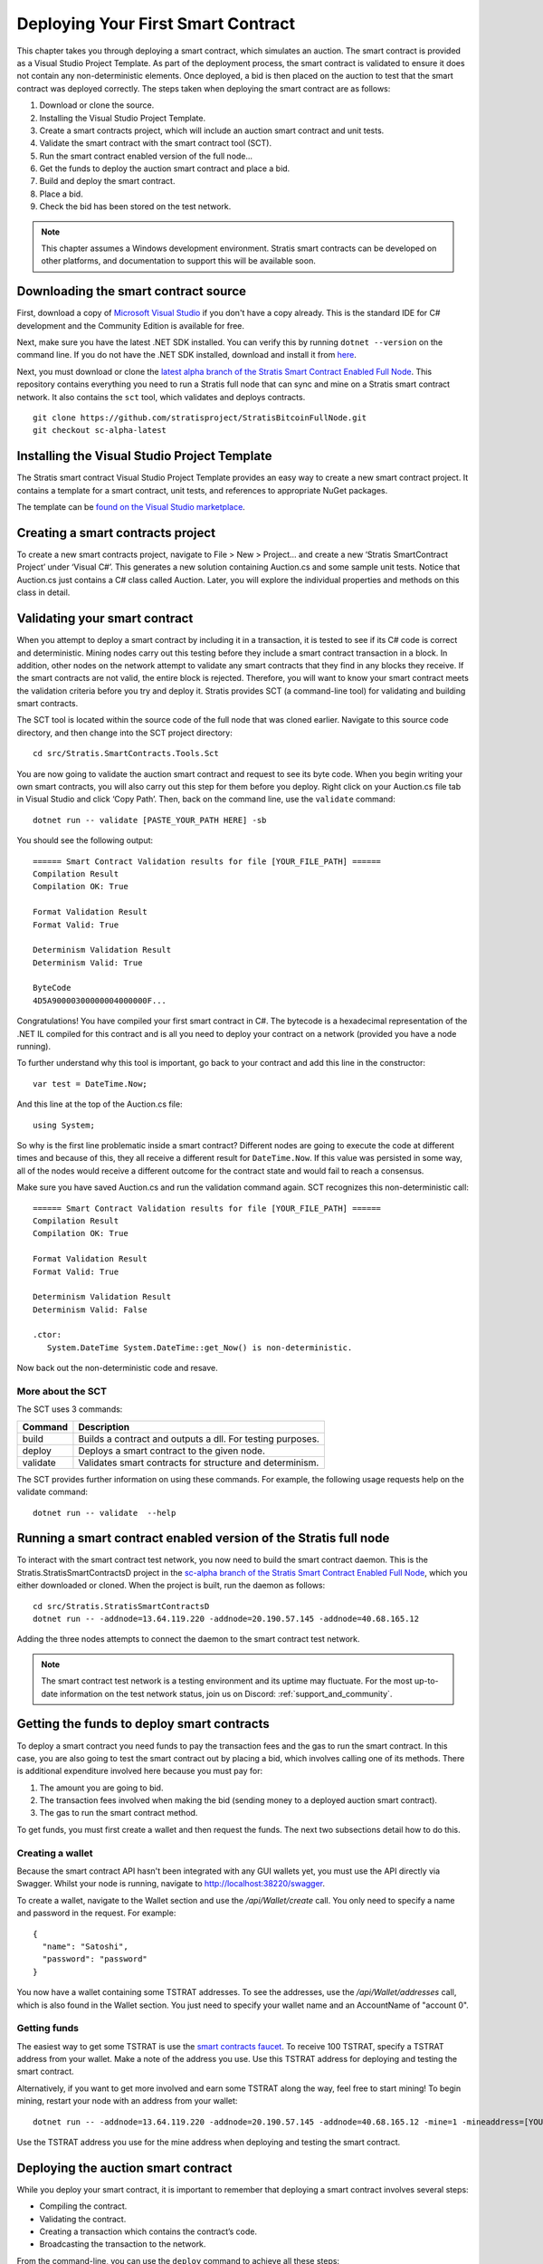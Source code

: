 #####################################
Deploying Your First Smart Contract
#####################################

This chapter takes you through deploying a smart contract, which simulates an auction. The smart contract is provided as a Visual Studio Project Template. As part of the deployment process, the smart contract is validated to ensure it does not contain any non-deterministic elements. Once deployed, a bid is then placed on the auction to test that the smart contract was deployed correctly. The steps taken when deploying the smart contract are as follows:

1. Download or clone the source.
2. Installing the Visual Studio Project Template. 
3. Create a smart contracts project, which will include an auction smart contract and unit tests.
4. Validate the smart contract with the smart contract tool (SCT).
5. Run the smart contract enabled version of the full node...
6. Get the funds to deploy the auction smart contract and place a bid.
7. Build and deploy the smart contract.
8. Place a bid.
9. Check the bid has been stored on the test network.

.. note::
    This chapter assumes a Windows development environment. Stratis smart contracts can be developed on other platforms, and documentation to support this will be available soon.

Downloading the smart contract source
-------------------------------------

First, download a copy of `Microsoft Visual Studio <https://www.visualstudio.com/downloads/>`_ if you don't have a copy already. This is the standard IDE for C# development and the Community Edition is available for free.

Next, make sure you have the latest .NET SDK installed. You can verify this by running ``dotnet --version`` on the command line. If you do not have the .NET SDK installed, download and install it from `here <https://www.microsoft.com/net/learn/get-started/windows#install>`_.

Next, you must download or clone the `latest alpha branch of the Stratis Smart Contract Enabled Full Node <https://github.com/stratisproject/StratisBitcoinFullNode/tree/sc-alpha-latest>`_. This repository contains everything you need to run a Stratis full node that can sync and mine on a Stratis smart contract network. It also contains the ``sct`` tool, which validates and deploys contracts.

::

  git clone https://github.com/stratisproject/StratisBitcoinFullNode.git
  git checkout sc-alpha-latest


Installing the Visual Studio Project Template 
---------------------------------------------

The Stratis smart contract Visual Studio Project Template provides an easy way to create a new smart contract project. It contains a template for a smart contract, unit tests, and references to appropriate NuGet packages.

The template can be `found on the Visual Studio marketplace <https://marketplace.visualstudio.com/items?itemName=StratisGroupLtd.StratisSmartContractsTemplate>`_.

Creating a smart contracts project
----------------------------------

To create a new smart contracts project, navigate to File > New > Project… and create a new ‘Stratis SmartContract Project’ under ‘Visual C#’. This generates a new solution containing Auction.cs and some sample unit tests. Notice that Auction.cs just contains a C# class called Auction. Later, you will explore the individual properties and methods on this class in detail.

Validating your smart contract
------------------------------

When you attempt to deploy a smart contract by including it in a transaction, it is tested to see if its C# code is correct and deterministic. Mining nodes carry out this testing before they include a smart contract transaction in a block. In addition, other nodes on the network attempt to validate any smart contracts that they find in any blocks they receive. If the smart contracts are not valid, the entire block is rejected. Therefore, you will want to know your smart contract meets the validation criteria before you try and deploy it. Stratis provides SCT (a command-line tool) for validating and building smart contracts.

The SCT tool is located within the source code of the full node that was cloned earlier. Navigate to this source code directory, and then change into the SCT project directory:

::

  cd src/Stratis.SmartContracts.Tools.Sct

You are now going to validate the auction smart contract and request to see its byte code. When you begin writing your own smart contracts, you will also carry out this step for them before you deploy. Right click on your Auction.cs file tab in Visual Studio and click ‘Copy Path’. Then, back on the command line, use the ``validate`` command:

::

  dotnet run -- validate [PASTE_YOUR_PATH HERE] -sb

You should see the following output:

::

  ====== Smart Contract Validation results for file [YOUR_FILE_PATH] ======
  Compilation Result
  Compilation OK: True

  Format Validation Result
  Format Valid: True

  Determinism Validation Result
  Determinism Valid: True

  ByteCode
  4D5A90000300000004000000F...
  
Congratulations! You have compiled your first smart contract in C#. The bytecode is a hexadecimal representation of the .NET IL compiled for this contract and is all you need to deploy your contract on a network (provided you have a node running).

To further understand why this tool is important, go back to your contract and add this line in the constructor:

::

  var test = DateTime.Now;

And this line at the top of the Auction.cs file:

::

  using System;  


So why is the first line problematic inside a smart contract? Different nodes are going to execute the code at different times and because of this, they all receive a different result for ``DateTime.Now``. If this value was persisted in some way, all of the nodes would receive a different outcome for the contract state and would fail to reach a consensus.

Make sure you have saved Auction.cs and run the validation command again. SCT recognizes this non-deterministic call:

::

  ====== Smart Contract Validation results for file [YOUR_FILE_PATH] ======
  Compilation Result
  Compilation OK: True

  Format Validation Result
  Format Valid: True

  Determinism Validation Result
  Determinism Valid: False

  .ctor:
     System.DateTime System.DateTime::get_Now() is non-deterministic.
   
Now back out the non-deterministic code and resave.

More about the SCT
^^^^^^^^^^^^^^^^^^

The SCT uses 3 commands:

+---------+-----------------------------------------------------------+
|Command  |Description                                                |
+=========+===========================================================+
|build    |Builds a contract and outputs a dll. For testing purposes. |
+---------+-----------------------------------------------------------+
|deploy   |Deploys a smart contract to the given node.                |
+---------+-----------------------------------------------------------+
|validate |Validates smart contracts for structure and determinism.   |
+---------+-----------------------------------------------------------+

The SCT provides further information on using these commands. For example, the following usage requests help on the validate command:

::

 dotnet run -- validate  --help

Running a smart contract enabled version of the Stratis full node
-----------------------------------------------------------------

To interact with the smart contract test network, you now need to build the smart contract daemon. This is the Stratis.StratisSmartContractsD project in the `sc-alpha branch of the Stratis Smart Contract Enabled Full Node <https://github.com/stratisproject/StratisBitcoinFullNode/tree/sc-alpha>`_, which you either downloaded or cloned. When the project is built, run the daemon as follows:

::

  cd src/Stratis.StratisSmartContractsD
  dotnet run -- -addnode=13.64.119.220 -addnode=20.190.57.145 -addnode=40.68.165.12

Adding the three nodes attempts to connect the daemon to the smart contract test network. 

.. note::
  The smart contract test network is a testing environment and its uptime may fluctuate. For the most up-to-date information on the test network status, join us on Discord: :ref:`support_and_community`.

Getting the funds to deploy smart contracts
-------------------------------------------

To deploy a smart contract you need funds to pay the transaction fees and the gas to run the smart contract. In this case, you are also going to test the smart contract out by placing a bid, which involves calling one of its methods. There is additional expenditure involved here because you must pay for:

1. The amount you are going to bid.
2. The transaction fees involved when making the bid (sending money to a deployed auction smart contract).
3. The gas to run the smart contract method.

To get funds, you must first create a wallet and then request the funds. The next two subsections detail how to do this.

Creating a wallet
^^^^^^^^^^^^^^^^^

Because the smart contract API hasn't been integrated with any GUI wallets yet, you must use the API directly via Swagger. Whilst your node is running, navigate to `http://localhost:38220/swagger <http://localhost:38220/swagger>`_.

To create a wallet, navigate to the Wallet section and use the `/api/Wallet/create` call. You only need to specify a name and password in the request. For example:

::

  {
    "name": "Satoshi",
    "password": "password"
  }

You now have a wallet containing some TSTRAT addresses. To see the addresses, use the `/api/Wallet/addresses` call, which is also found in the Wallet section. You just need to specify your wallet name and an AccountName of "account 0".

Getting funds 
^^^^^^^^^^^^^

The easiest way to get some TSTRAT is use the `smart contracts faucet <https://smartcontractsfaucet.stratisplatform.com/>`_. To receive 100 TSTRAT, specify a TSTRAT address from your wallet. Make a note of the address you use. Use this TSTRAT address for deploying and testing the smart contract.  

Alternatively, if you want to get more involved and earn some TSTRAT along the way, feel free to start mining! To begin mining, restart your node with an address from your wallet:

::

  dotnet run -- -addnode=13.64.119.220 -addnode=20.190.57.145 -addnode=40.68.165.12 -mine=1 -mineaddress=[YOUR_WALLET_ADDRESS]
  
Use the TSTRAT address you use for the mine address when deploying and testing the smart contract. 

Deploying the auction smart contract
------------------------------------

While you deploy your smart contract, it is important to remember that deploying a smart contract involves several steps:

* Compiling the contract.
* Validating the contract.
* Creating a transaction which contains the contract’s code.
* Broadcasting the transaction to the network.

From the command-line, you can use the ``deploy`` command to achieve all these steps:

::

  dotnet run -- deploy [PATH_TO_SMART_CONTRACT] http://localhost:38220 -wallet [YOUR_WALLET_NAME] -password [YOUR_PASSWORD] -fee 0.002 -sender=[YOUR_WALLET_ADDRESS] -params=[CONSTRUCTOR_PARAMS_IF_REQUIRED]
  
As before, when you were validating the auction smart contract, you need to obtain the path to the Auction.cs file. However, because the Auction C# class contains a constructor parameter, ``durationBlocks``, you must pass this value as well. The ``durationBlocks`` parameter specifies how many blocks are added to blockchain before the auction ends. In the following example, 20 blocks are added to the blockchain before the auction ends:

::

  dotnet run -- deploy PATH_TO_SMART_CONTRACT http://localhost:38220 -wallet [YOUR_WALLET_NAME] -password [YOUR_PASSWORD] -fee 0.002 -sender=[YOUR_WALLET_ADDRESS] -params="10#20"
  
A value of 20 is used because blocks are not confirmed until they are 5 blocks deep. Until the block which the smart contract is in has been confirmed, you cannot run the smart contract. You will notice that the value of 20 is preceeded by 10#. This information is part of the ``durationBlocks`` constructor parameter. More information on specifying constructor parameters is given in `Specifying smart contract parameters`_. 

When you deploy the smart contract, you should also check the block height. To do this, find the Consensus.Height in the Node Stats of the full node output. Keep checking the block height. After Consensus.Height has incremented by 5, you can be sure the smart contract has been deployed.

The tool returns the address of the contract if the contract was deployed successfully. Make sure you record this as you are going to use it when you place a bid.

Specifying smart contract parameters
^^^^^^^^^^^^^^^^^^^^^^^^^^^^^^^^^^^^^^^^^^^^^^^^

Smart contract parameters are serialized into a string. The format of each parameter is "{0}#{1}" where: {0} is an integer representing the Type of the serialized data and {1} is the serialized data itself. Serialized array values are separated by a dash ``-`` character.

These params must be serialized into a string. The format of each parameter is "{0}#{1}", where {0} is an integer representing the Type of the serialized data, and {1} is the serialized data itself.

Multiple params must be specified in order and can be done like so: ``-param="7#abc" -param="8#123"``.

Currently, only certain types of data can be serialized. Refer to the following table for the mapping between a type and its integer representation.

.. csv-table:: Param Type Serialization
  :header: "Type", "Integer representing
   serialized type", "Serialize to string", "Example"

  System.Boolean, 1, System.Boolean.ToString(), "1#true"
  System.Byte, 2, System.Byte.ToString(), "2#255"
  System.Char, 3, System.Char.ToString(), "3#c"
  System.String, 4, System.String, "4#Stratis"
  System.UInt32, 5, System.UInt32.ToString(), "5#123"
  System.Int32, 6, System.Int32.ToString(), "6#-123"
  System.UInt64, 7, System.UInt64.ToString(), "7#456"
  System.Int64, 8, System.Int64.ToString(), "8#-456"
  Stratis.SmartContracts.Address, 9, Base58Address.ToString(), "9#mtXWDB6k5yC5v7TcwKZHB89SUp85yCKshy"
  System.Byte[], 10, BitConverter.ToString(), "10#04A6B9"
  
As a further example, imagine a smart contract which has a constructor with the following signature:

::

  public Token(ISmartContractState state, Address owner, UInt64 supply, Byte[] secretBytes)

In addition to the mandatory ISmartContractState, there are 3 parameters which need to be supplied. Assuming they have these values:

* Address owner = mtXWDB6k5yC5v7TcwKZHB89SUp85yCKshy
* UInt64 supply = 1000000
* Byte[] secretBytes = { 0xAD, 0xBC, 0xCD }

The serialized string representation of this data looks like this:

The command for passing these params to sct looks like this:

::

  -param="9#mtXWDB6k5yC5v7TcwKZHB89SUp85yCKshy" -param="7#1000000" -param="10#ADBCCD"

Placing a bid on the auction smart contract
-------------------------------------------

You can use Swagger to place a bid on the auction smart contract you have deployed. Navigate to the SmartContracts section and use `/api/SmartContracts/build-and-send-call`. For example, the following usage places a bid of 10 TSTRAT.

::

  {
    "walletName": "[YOUR_WALLET_NAME]",
    "contractAddress": "[YOUR_CONTRACT_ADDRESS]",
    "methodName": "Bid",
    "amount": "10",
    "feeAmount": "0.001",
    "password": "[YOUR_PASSWORD]",
    "sender": "[YOUR_WALLET_ADDRESS]",
  }

Once you have placed the bid, you will need to wait for the Consensus.Height to be incremented by another 5 blocks. At this point the bid transaction is confirmed. Finally, you can check the bid is stored on the test network.
 
Checking the bid has been stored on the test network
-----------------------------------------------------

Bids are persisted on each node in the network. You can use a Swagger call to check your bid has been stored on the test network. Navigate to the SmartContracts section and use `/api/SmartContracts/storage`. For the parameters, use the address of your deployed auction smart contract, the string "HighestBid" for the StorageKey, and Ulong for the DataType. A value of 10 should be returned.





